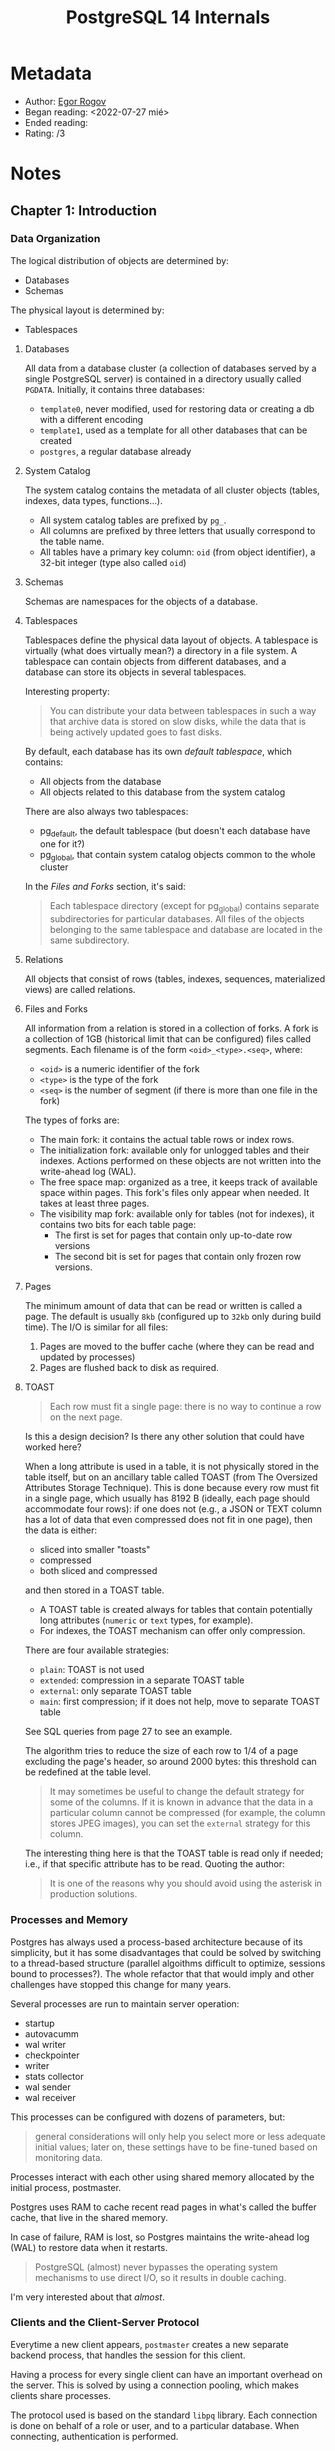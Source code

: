 :PROPERTIES:
:ID:       6dc6dbab-083c-41ef-bf78-74a6e5ec50e4
:END:
#+title: PostgreSQL 14 Internals
#+filetags: book
* Metadata

- Author: [[id:a4d3b9c4-8146-42c4-af83-3ac12fd164cd][Egor Rogov]]
- Began reading: <2022-07-27 mié>
- Ended reading:
- Rating: /3

* Notes

** Chapter 1: Introduction

*** Data Organization

The logical distribution of objects are determined by:
- Databases
- Schemas

The physical layout is determined by:
- Tablespaces

**** Databases
All data from a database cluster (a collection of databases served by a single PostgreSQL server) is contained in a directory usually called =PGDATA=. Initially, it contains three databases:
- =template0=, never modified, used for restoring data or creating a db with a different encoding
- =template1=, used as a template for all other databases that can be created
- =postgres=, a regular database already

**** System Catalog
The system catalog contains the metadata of all cluster objects (tables, indexes, data types, functions...).
- All system catalog tables are prefixed by =pg_=.
- All columns are prefixed by three letters that usually correspond to the table name.
- All tables have a primary key column: =oid= (from object identifier), a 32-bit integer (type also called =oid=)

**** Schemas
Schemas are namespaces for the objects of a database.

**** Tablespaces
Tablespaces define the physical data layout of objects. A tablespace is virtually (what does virtually mean?) a directory in a file system. A tablespace can contain objects from different databases, and a database can store its objects in several tablespaces.

Interesting property:
#+begin_quote
You can distribute your data between tablespaces in such a way that archive data is stored on slow disks, while the data that is being actively updated goes to fast disks.
#+end_quote

By default, each database has its own /default tablespace/, which contains:
- All objects from the database
- All objects related to this database from the system catalog

There are also always two tablespaces:
- pg_default, the default tablespace (but doesn't each database have one for it?)
- pg_global, that contain system catalog objects common to the whole cluster

In the [[Files and Forks]] section, it's said:
#+begin_quote
Each tablespace directory (except for pg_global) contains separate subdirectories
for particular databases. All files of the objects belonging to the same tablespace
and database are located in the same subdirectory.
#+end_quote

**** Relations
All objects that consist of rows (tables, indexes, sequences, materialized views) are called relations.

**** Files and Forks
All information from a relation is stored in a collection of forks.
A fork is a collection of 1GB (historical limit that can be configured) files called segments. Each filename is of the form =<oid>_<type>.<seq>=, where:
- =<oid>= is a numeric identifier of the fork
- =<type>= is the type of the fork
- =<seq>= is the number of segment (if there is more than one file in the fork)

The types of forks are:
- The main fork: it contains the actual table rows or index rows.
- The initialization fork: available only for unlogged tables and their indexes. Actions performed on these objects are not written into the write-ahead log (WAL).
- The free space map: organized as a tree, it keeps track of available space within pages. This fork's files only appear when needed. It takes at least three pages.
- The visibility map fork: available only for tables (not for indexes), it contains two bits for each table page:
  - The first is set for pages that contain only up-to-date row versions
  - The second bit is set for pages that contain only frozen row versions.

**** Pages
The minimum amount of data that can be read or written is called a page. The default is usually =8kb= (configured up to =32kb= only during build time). The I/O is similar for all files:
1. Pages are moved to the buffer cache (where they can be read and updated by processes)
2. Pages are flushed back to disk as required.

**** TOAST
#+begin_quote
Each row must fit a single page: there is no way to continue a row on the next page.
#+end_quote
Is this a design decision? Is there any other solution that could have worked here?

When a long attribute is used in a table, it is not physically stored in the table itself, but on an ancillary table called TOAST (from The Oversized Attributes Storage Technique). This is done because every row must fit in a single page, which usually has 8192 B (ideally, each page should accommodate four rows): if one does not (e.g., a JSON or TEXT column has a lot of data that even compressed does not fit in one page), then the data is either:
- sliced into smaller "toasts"
- compressed
- both sliced and compressed
and then stored in a TOAST table.

- A TOAST table is created always for tables that contain potentially long attributes (=numeric= or =text= types, for example).
- For indexes, the TOAST mechanism can offer only compression.

There are four available strategies:
- =plain=: TOAST is not used
- =extended=: compression in a separate TOAST table
- =external=: only separate TOAST table
- =main=: first compression; if it does not help, move to separate TOAST table

See SQL queries from page 27 to see an example.

The algorithm tries to reduce the size of each row to 1/4 of a page excluding the page's header, so around 2000 bytes: this threshold can be redefined at the table level.

#+begin_quote
It may sometimes be useful to change the default strategy for some of the columns. If it is known in advance that the data in a particular column cannot be compressed (for example, the column stores JPEG images), you can set the =external= strategy for this column.
#+end_quote


The interesting thing here is that the TOAST table is read only if needed; i.e., if that specific attribute has to be read. Quoting the author:

#+begin_quote
It is one of the reasons why you should avoid using the asterisk in production solutions.
#+end_quote

*** Processes and Memory

Postgres has always used a process-based architecture because of its simplicity, but it has some disadvantages that could be solved by switching to a thread-based structure (parallel algoithms difficult to optimize, sessions bound to processes?). The whole refactor that that would imply and other challenges have stopped this change for many years.

Several processes are run to maintain server operation:
- startup
- autovacumm
- wal writer
- checkpointer
- writer
- stats collector
- wal sender
- wal receiver

This processes can be configured with dozens of parameters, but:
#+begin_quote
general considerations will only help you select more or less adequate initial values; later on, these settings have to be fine-tuned based on monitoring data.
#+end_quote

Processes interact with each other using shared memory allocated by the initial process, postmaster.

Postgres uses RAM to cache recent read pages in what's called the buffer cache, that live in the shared memory.

In case of failure, RAM is lost, so Postgres maintains the write-ahead log (WAL) to restore data when it restarts.

#+begin_quote
PostgreSQL (almost) never bypasses the operating system mechanisms to use direct I/O, so it results in double caching.
#+end_quote
I'm very interested about that /almost/.

*** Clients and the Client-Server Protocol

Everytime a new client appears, =postmaster= creates a new separate backend process, that handles the session for this client.

Having a process for every single client can have an important overhead on the server. This is solved by using a connection pooling, which makes clients share processes.

The protocol used is based on the standard =libpq= library. Each connection is done on behalf of a role or user, and to a particular database. When connecting, authentication is performed.

** Chapter 2: Isolation

*** Consistency

- Consistency = data correctness
- Data integrity at the DB level: constraints such as =NOT NULL= or =UNIQUE=.
- Data consistency is stricter than data integrity, and it's the app who must ensure it is not broken.
- Using a transaction is the way to let the DB know that a set of operations constitute a whole.
- Transactions that run concurrently can also operate incorrectly. We need to isolate them from each other.
- Full isolation is hard and affect performance, so we may accept weaker levels of isolation, leaving the job of maintaining data consistency to the application.

#+begin_quote
A transaction is a set of operations that takes the database from one correct state to another correct state (consistency), provided that it is executed in full (atomicity) and without being affected by other transactions (isolation).
#+end_quote

*** Isolation Levels and Anomalies Defined by the SQL Standard

Isolation levels, specified in the SQL standard, are defined by the anomalies that may or may not occur.

There are many more known anomalies, but the isolation levels are only defined on a few (this is probably for historical reasons, as they were the known anomalies when the standard was written). The author *believes* that the levels come from the number of locks required for their implementation, as it was assumed that isolation had to be based on locks (see Two-phase locking protocol (2pl)):
- Read uncommited: rows to update locked for writes but not for reads.
- Read commited: rows to update locked for writes and for reads.
- Repeatable read: rows to read and to update locked for writes and for reads.
- Serializable: impossible only with locks on rows, since you cannot lock a row that does not exist yet. Theoretical solution, never implemented: predicate locks (locks on conditions).

The following sections explain each of these anomalies (and in which isolation levels are allowed). But first, a summary:

| Level v / Anomaly > | Lost update | Dirty read | Non-repeatable read | Phantom read | Other anomalies |
|---------------------+-------------+------------+---------------------+--------------+-----------------|
| Read uncommited     | -           | yes        | yes                 | yes          | yes             |
| Read commited       | -           | -          | yes                 | yes          | yes             |
| Repeatable read     | -           | -          | -                   | yes          | yes             |
| Serializable        | -           | -          | -                   | -            | -               |

**** Lost Update (never allowed)

- Transactions A and B read row R.
- A and B update R based on what they read, without taking into account each other's update.

**** Dirty Reads (allowed at Read Uncommited)

- Transaction A reads and updates row R but does not commit.
- Transaction B reads updated row R.
- Transaction A then decides to roll back.

**** Non-Repeatable Reads (allowed at Read Uncommited + Read Commited)

- Transaction A reads row R.
- Transaction B updates row R to R'.
- Transaction A reads row R again, but it reads now R'.

**** Phantom Reads (allowed at Read Uncommited + Read Commited + Repeatable Read)

This is very similar to non-repeatable reads: instead of updating the row, a new row satisfying the condition is added.

- Transaction A asks for rows that satisfy condition C, and obtains S.
- Transaction B adds a new row that satisfies condition C, so the set becomes S'.
- Transaction A asks for rows that satisfy condition C, but it obtains now S'.

**** No Anomalies (only possible with Serializable)

The Serializable level prevents *any* anomalies, even the ones we don't know about, so the application does not have to take isolation into account at all.

*** Isolation Levels in PostgreSQL

PostgreSQL does not use lock-based protocols (such as 2pl), but a multiversion flavor of the Snapshot Isolation (SI) protocol:
- SI: Transactions read a snapshot of data at a particular point in time.
- Multiversion: the DB can contain several versions of one row at any point.
- It only uses locks when concurrently updating a row. Writes never lock reads, and reads never lock anything.

The implementation of PostgeSQL is a bit different from what the standard defines. Dirty reads are always forbidden, so Read uncommited and Read commited are the same.

| Level v / Anomaly > | Lost update | Dirty read | Non-repeatable read | Phantom read | Other anomalies |
|---------------------+-------------+------------+---------------------+--------------+-----------------|
| Read commited       | yes         | -          | yes                 | yes          | yes             |
| Repeatable read     | -           | -          | -                   | -            | yes             |
| Serializable        | -           | -          | -                   | -            | -               |

**** Read Committed

***** No dirty reads

If a transaction is not commited, their updates are never seen elsewhere. Snapshots, yay!

***** Non-repeatable reads

#+begin_quote
In a transaction, you must not take any decisions based on the data read by the previous operator, as everything can change in between.
#+end_quote

How to avoid these problems?
- Replace procedural code with declarative one.
- Use a single SQL operator.
- Apply explicit locks (~SELECT FOR UPDATE~ or even ~LOCK TABLE~).

***** Read skew

This is a new anomaly:
- Transaction A reads row R.
- Transaction B updates row R to R' and row Q to Q'.
- Transaction A reads row Q'.

Transaction A should have read either R and Q, or R' and Q'.

This can also happen with long-running transactions that call =VOLATILE= functions (which is the default volatility category).

Q: Do we use these types of functions in Mattermost?

***** Read skew instead of lost updates

See the whole example in the book, page 50, very interesting.

- ~UPDATE ... SET ... WHERE ... IN (SELECT ...)~ has two stages: 1. the rows to update are selected; 2. the rows are updated one by one.
- An ongoing modification of one of those rows lock it for writing, but not for reading; so step 1. is executed normally and step 2. has to wait until the row is updated, getting

Q: Do we have examples of this in Mattermost? I'm sure there are many.

***** Lost updates

Lost updates can happen if it's the application the one that stores the intermediate result.

- Transaction A reads row R and the app stores the result.
- Transaction B reads row R and the app stores the result.
- Transaction B updates row R to R' based on what the app stored.
- Transaction A updates row R to R'' based on what the app stored.

R'' should have known about R' in the first place.

**** Repeatable Read

***** No non-repeatable and phantom reads

There are no non-repeatable and phantom reads at the Repeatable read level. That is:

#+begin_quote
At this isolation level, you do not have to worry that something will change between operators.
#+end_quote

This is interesting, I should think more about it:

#+begin_quote
In the second session, let’s start another transaction, with the Repeatable Read level explicitly specified in the BEGIN command (the level of the first transaction is not important.
#+end_quote

***** Serialization failures instead of lost updates

The read skew anomaly is prevented by failing the transaction that would cause it. The error is: =ERROR: could not serialize access due to concurrent update=.

#+begin_quote
A practical insight: if your application is using the Repeatable Read isolation level for writing transactions, it must be ready to retry transactions that have been completed with a serialization failure. For read-only transactions, such an outcome is impossible.
#+end_quote

***** Write skew

This is yet another anomaly, that can happen in the Repeatable read level:
- Transaction A reads some data, and verifies that after an update U, condition C is satisfied.
- Transaction B reads some data, and verifies that after an update U, condition C is satisfied.
- If any of A or B would have known about the other one, they would have seen that after the second update U, condition C is no longer satisfied.

This one's bad.

***** Read-only transaction anomaly

A new one that Repeatable read allows. Too complex to specify in general terms. See example in the book, page 57.

**** Serializable

#+begin_quote
Thus, if an application uses the Serializable isolation level, it must be ready to retry transactions that have ended with a serialization failure. (The Repeatable Read level requires the same approach unless the application is limited to read-only transactions.)
#+end_quote

***** No anomalies

Write-skew and read-only transaction anomalies always fail with the error:

#+begin_src
ERROR: could not serialize access due to read/write dependencies among transactions
DETAIL: Reason code: Canceled on identification as a pivot, during commit attempt.
HINT: The transaction might succeed if retried.
#+end_src

***** Deferring a read-only transaction

We can defer the read-only transaction until it's safe by declaring it as =READ ONLY DEFERRABLE=.

Q: Do we need both? What are the advantages of using only =READ ONLY= or only =DEFERRABLE=? Take a look at the Postgres manual.

*** Which Isolation Level to Use?

- Read Commited: default, convenient, but all anomalies have to be kept in mind when developing. Hard to reproduce the bugs that will happen.
- Repeatable Read: modify the app to handle serialization failures. For read-only transactions, perfect complment to the Read Committed level.
- Serializable: just have to worry about retrying any transaction that fails with a serialization error. Overhead reduce system throughput. **Not supported on replicas** and cannot be combined with other isolation levels

** Chapter 3: Pages and Tuples

*** Page Structure

Each page has several parts; of which only the header has a fixed size (24 bytes):

| Part                   | Location            | Contents                                                       |
|------------------------+---------------------+----------------------------------------------------------------|
| Page header            | [0, 24)             | Page checksum, values of =lower=, =upper= and =special=        |
| Array of item pointers | [24, lower)         | Pointers to rows (4 bytes each): offset + length + status bits |
| Free space             | [lower, upper)      | Never fragmented 😎                                            |
| Items (row versions)   | [upper, special)    | Row versions for tables; rows references for indexes           |
| Special space          | [special, pagesize) | Some indexes store auxiliary info                              |

The sizes of each part can be shown using the =pageinspect= extension, using:

#+begin_src sql
CREATE EXTENSION pageinspect;

SELECT lower, upper, special, pagesize
FROM page_header(get_raw_page('accounts',0));
#+end_src

The array of item pointers is the mechanism used by indexes to:
- Have unique references to rows.
- Allow moving rows around in the page to avoid fragmentation.

Thus, instead of the indexes directly referencing the row offset, they reference a pointer in that array, which in turns points to the offset of the row. This way, we can have a unique reference to the row while we can move the row around in the page (we just need to update the offset in the pointer, not the pointer itself).

*** Row Version Layout

Each row has a header followed by actual data. The header (min 23 bytes) contains, among others:
- =xmin=, =xmax=: transaction IDs used to discriminate among different versions of the same row.
- =infomask=: set of bits giving info on the versioning of the row. Two important pairs are:
  - =xmin_committed= and =xmin_aborted=: if set, the =xmin= transaction has been committed/aborted.
  - =xmax_committed= and =xmax_aborted=: if set, the =xmax= transaction has been committed/aborted.
- =ctid=: pointer to the next updated version of the same row.
- =null bitmap=: array of bits marking NULL-able columns.

The row header is often larger than the row data 😮

#+begin_quote
Data layout on disk fully coincides with data representation in RAM. The page along with its tuples is read into the buffer cache as is, without any transformations. That's why data files are incompatible between different platforms.
#+end_quote

- The size of a tuple depends on the order of fields because of data alignment.

*** Operations on Tuples

All versions of all rows are marked with two values: =xmin= and =xmax=. They are (ever-increasing) transaction IDs that define the "validity time" of the specific version:
- Create row: =xmin= is set to the transaction ID of the =INSERT= command.
- Delete row: =xmax= is set to the transaction ID of the =DELETE= command.
- Update row:
  - Old row version is "deleted": =xmax= is set to the transaction ID of the =UPDATE= command.
  - New row version is "inserted": =xmin= is set to the transaction ID of the =UPDATE= command.

**** Insert

1. Begin a transaction =T=.
2. Execute an =INSERT= command.
3. The =xmin= value of the new row version is set to the ID of =T=. =xmin_committed= and =xmin_aborted= are not modified.

❓ They're not modified? Or are they explicitly unset?

**** Commit (CLOG and ProcArray)

There are two additional structures in the server's shared memory:
- The commit log (CLOG): it contains two bits per transaction: one for committed, one for aborted
- The ProcArray: a list of all the active processes: for each process, its current transaction is specified.

These two structures are used whenever a **new** transaction reads the row version from the page, to know if it's not visible (active, not committed or aborted):
1. To check if it's active, it reads the ProcArray. If it's there, then it does nothing else.
2. To check if it's committed/aborted, it reads the CLOG. Once determined, this new transaction sets the =xmin_committed= and =xmin_aborted= information bits (hint bits) in the original row version, so that future transactions don't need to read the CLOG.

The sensible approach would be for the original transaction to set the =xmin_commited= and =xmin_aborted= bits itself directly, instead of setting the bits in the CLOG and letting the next transaction to set the bits in the page. But that's impossible because of two reasons:
1. At that time, it is not known whether this transaction will complete successfully.
2. If a transaction affects many pages, it may be too expensive to track them.

❓ I may understand 2 for performance reasons, but I don't get 1.

#+begin_quote
The flip side of this cost reduction is that any transaction (even a read-only =SELECT= command) can start setting hint bits, thus leaving a trail of dirtied pages in the buffer cache.
#+end_quote

❓ I don't get the bit about the trail of dirtied pages. When those bits are set, isn't it already clear what happened?

**** Delete

1. Begin a transaction =T=.
2. Execute a =DELETE= command.
3. The =xmax= value of the current row version is set to the ID of =T=. =xmin_aborted= is unset.

❓ Is =xmin_aborted= explicitly unset? If so, why?

**** Abort

As in =COMMIT=, nothing changes in the page itself, only the CLOG is modified. When a new transaction accesses that row, then the =xmin_aborted= bit is set.

**** Update

1. Begin a transaction =T=.
2. Execute an =UPDATE= command.
3. A virtual delete+insert happens:
   1. The =xmax= value of the old row version is set to the ID of =T=. =xmax_aborted= is unset because this transaction may be rolled back.
   2. The =xmin= value of the new row version is set to the ID of =T=.

❓ What happens with the other bits? It's not clear to me whether they're unmodified or explicitly unset.

*** Indexes

- Indexes do not use row versioning -> Index row headers do not contain =xmin= and =xmax= fields.
- How is visibility determined? Just access the table (there's another mechanism with the visibility map, but not explained here).

*** TOAST

- Rows of TOAST tables are handled in such a way that they are never updated; they can be either added or deleted.
- Data modifications that do not affect long values don't change the TOAST table.
- Data modifications that do affect long values force the creation of new toasts.

*** Virtual transactions

- Transactions do not get a permanent, unique, transaction ID until they perform some write. If they are read-only, they do not consume any real transaction ID.

*** Subtransactions

- When using a savepoint in a transaction, the subtransaction gets a new (higher than the parent's) transaction ID.
- Everything works the same for subtransactions, but:
  - The committed and aborted bits are set at the same time.
  - The final decision is made when the parent transaction is committed or aborted.
- The information about subtransactions is stored under the =pgdata/pg_subtrans/= directory. Same structure as CLOG buffers.
- After a failure in a transaction, all remaining changes are aborted; otherwise, atomicity would not be respected.
  - If we use ~\set ON_ERROR_ROLLBACK on~; this behaviour is not followed. To do so, Postgres implicitly encapsulates each statement in a subtransaction.

** Chapter 4: Snapshots

*** What is a Snapshot?

- A snapshot is, logically, the set of rows that are visible to a transaction. It's what puts the C in ACID (consistency).
- The moment a snapshot is taken depends on the isolation level:
  - Read Commited: at the beginning of each statement. Active only during that statement.
  - Repeateable Read and Serializable: at the beginning of the first statement of a transaction. Active during the whole transaction.

*** Row Version Visibility

- A snapshot does not contain copy of any data. It is a definition of what rows are visible when the snapshot was taken.
- Tuple visibility is defined by its =xmin= and =xmax= values. =[xmin, xmax]= intervals do not intersect, so just one version of each row can be visible.
  - Although exact rules are complex, the gist of it is: a tuple is visible in a snapshot that includes =xmin= transaction changes but excludes =xmax= transaction changes.
- The changes from a transaction are visible in a snapshot if the transaction was committed before the snapshot was taken.

*** Snapshot Structure

- Postgres does not know when a transaction is committed, only when it is started.
- But we can know what the current status of a transaction is through the =ProcArray= structure living in the server's shared memory.
- If a transaction completes, we cannot know whether it was active at some point in time; specifically, at the point a snapshot was taken. Some corollaries:
  - A snapshot needs to collect the status of all the transactions at that moment.
  - A snapshot cannot be made at some arbitrary point in the past, only now.
- Some of the values stored with a snapshot, all relative to the moment of its creation, are:
  - =xmin=: ID of the oldest active transaction. Smaller IDs are committed or aborted.
  - =xmax=: ID of the latest committed transaction plus one. Equal or larger IDs are still running or do not exist.
  - =xip_list=: IDs of all active transactions (except for virtual ones).
- See pages 90-92 for an example.
- Changes are included into a snapshot if they are made by transactions whose =xid= satisfy either of:
  1. =xid < xmin=
  2. =xmin ≤ xid < xmax= and =xid not in xip_list=

*** Visibility of Transactions' Own Changes

- A cursor is an iterator-like variable containing a reference to a query that can later be fetched.
- Cursors in a transaction need to see the state of rows when they were opened, avoiding any later changes.
- This is accomplished by:
  - Storing =cmin= and =cmax= values in tuple header: they contain the sequence number of the operation within the transaction (=cmin= for inserts, =cmax= for deletions). These values are actually stored in a single field, since it's assumed a row will not be inserted and deleted in the same transaction (the edge case is handled by a special combo identifier).
  - Storing the =cmin=/=cmax= value in the snapshot (this cannot be retrieved using SQL).
  - Comparing the tuple header =cmin=/=cmax= value with the snapshot's value. If the snapshot's value is lower than the tuple's value, then that tuple is not visible.

*** Transaction Horizon

- The horizon of a transaction is defined as its lower boundary; i.e., its =xmin= value; i.e., the ID of the oldest transaction that was active when the snapshot was created.
  - All transactions with =xid < xmin= are guaranteed to be committed.
  - A transaction can only see the row versions beyond its horizon.
- The horizon of a database is the oldest horizon of all transactions; i.e., the oldest =xmin=
  - Before this horizon, all outdated heap tuples will never be visible to any transaction.
  - Such tuples can be safely vacuumed.
- Conclusion:
  - If a transaction (real or virtual for Repeatable Read or Serializable, or real for Read Committed) is running for a long time, it holds the database horizon and defer vacuuming.
  - A virtual transaction in Read Committed holds the horizon only while executing operators.
- Transaction horizon can be seen with ~SELECT backend_xmin FROM pg_stat_activity WHERE pid = pg_backend_pid()~.
#+begin_quote
In a perfect world, you should avoid combining long transactions with frequent updates (that spawn new row versions), as it will lead to table and index bloating.
#+end_quote

*** System Catalog Snapshots

- Transactions have access to the latest changes in system catalog tables, even if they happen after a snapshot is created.
- For example, an INSERT command can see new integrity constraints in a table that were added after the snapshot was created.

- ❓ Doesn't this break isolation? The following does not clarify it:
#+begin_quote
It may seem that such behavior breaks isolation, but if the inserting transaction had accessed the accounts table, the =ALTER TABLE= command would have been blocked until this transaction completion.
#+end_quote

It turns out it was just that the wording of the sentence was a bit confusing. I had a quick chat with the author and the translator and they agreed to change the previous sentence to:
#+begin_quote
It may seem that such behavior breaks isolation, but if the inserting transaction had managed to reach the accounts table before the =ALTER TABLE= command, the latter would have been blocked until this transaction completed.
#+end_quote

The thing is that the inserting command is done after the =ALTER TABLE= command completes. If it would have been the other way around, then the =ALTER TABLE= would have blocked and added the integrity check after the inserting command had successfully added the row with the NULL value.

*** Exporting Snapshots

- Snapshots can be reused!
- Just use the =pg_export_snapshot()=, which gives an ID that can be used in another transaction with =SET TRANSACTION SNAPSHOT 'pg_export_snapshot-id'=.

** Chapter 5: Page Pruning and HOT Updates

*** Page Pruning

- Leveraging accesses to pages (to read or update), some pruning may happen when:
  - The previous =UPDATE= couldn't place a new tuple into the same page (reflected in the header).
  - The page contains more data than the =fillfactor= parameter.
- Pruning removes tuples beyond the database horizon in a single page.
- Any =SELECT= statement can cause page modifications (because it prunes old tuples).
- Pointers to pruned tuples remain in place (they may be referenced from an index).
- When pruning a page, the index page is not touched. That happens, of course, when accessing the index page itself (e.g. with an index scan).
- See example in pages 101-104.

*** HOT Updates

- When a column is updated, all indexes that reference it need to be updated as well (i.e. a new entry is added to the index) so they point to the new version of the row, since the key has changed.
- When updating a column that is not in *any* index, there is no need to add entries to indexes with the exact same key.
- An update involving columns that do not appear in any index are called Heap-Only Tuple (HOT) updates. All the other ones are called cold (or non-HOT) updates.
- In the case of a HOT update:
  - Indexes contain just one entry for all versions of a row. This entry points to the original version.
  - All subsequent versions in the same page are found following the =ctid= pointers of the tuples (the HOT chain).
  - The tuples in the HOT chain are checked for visibility in the index scans.
  - The new row versions not pointed to by any index are tagged with the HOT bit.
  - Row versions in a HOT chain that have following versions are tagged with Heap HOT Updated (HHU) bit.
- See example in p. 106.
#+begin_quote
A HOT update is possible if the modified fields are not a part of any index. Otherwise, some of the indexes would contain a reference to a heap tuple that appears in the middle of the chain, which contradicts the idea of this optimization.
#+end_quote
- ❓ I am not sure why updating a column in an index A would not let us start a HOT chain for an index B that does not reference it, but I think I understand it now. Is this correct?
  - The case of an already started HOT chain that now updates a column in index A not referenced for index B makes sense, since we would need to have some kind of tree of chains, which is probably too costly.
  - But let's say that we *start* one HOT chain updating a column referenced by index A. In this case, this chain is only used by index B.
  - Index A still points to the new versions of the rows, which are now marked as HOT only for B.
  - We need to store that information somewhere, and the only sensible place to do so would be the tuples in the page.
  - But then, we'd need to store for which indexes that tuple is marked as HOT, which would be too costly.
  - We could also store for which indexes this tuple is *not* HOT.
  - In any case, that probably introduces too much complexity (?)
  - So we narrow the focus of HOT updates to columns that are not in *any* index.

*** Page Pruning for HOT Updates

- When page pruning happens and there's a HOT chain in the page, some special steps are taken:
  - The head of the chain needs to remain, since indexes point to it. Others can be released.
  - The head of the chain changes to a redirect state.
  - The head of the chain points now to the tuple that currently starts the chain.
  - All unused tuples are pruned, and new tuples can now reclaim their space.
- ❓ Not sure I understand this:
#+begin_quote
If unindexed columns are modified frequently, it makes sense to reduce the fillfactor value, thus reserving some space in the page for updates. Obviously, you have to keep in mind that the lower the fillfactor value is, the more free space is left in the page, so the physical size of the table grows.
#+end_quote

*** HOT Chain Splits

- HOT chains are isolated to a single page.
- If the page runs out of space when adding a new tuple:
  - The new tuple is created in another page.
  - A new index entry is created to refer to the new tuple (which may start another HOT chain by itself).

*** Page Pruning for Indexes

- Two separate index pages are never merged into one, which leads to index bloating.
- To try to avoid this, Postgres tries to defer splitting a page as much as it can by pruning a page.
- Pruning happens when an insertion into a B-tree is about to split the page into two.
- Two types of tuples can be pruned in this case:
  - Tuples tagged as dead during an index scan because the pointed tuple is not visible or does not exist.
  - Tuples that point to different versions of the same table row.
    - Postgres check visibility of heap tuples, which require table access.
    - This is only performed for "promising" index tuples ("copies of the existing ones for MVCC purposes"❓).
    - "It is cheaper to perform such a check than to allow an extra page split"

** Chapter 6: Vaccuum and Autovacuum

*** Vacuum

- Page pruning is fast but narrow-scoped.
- The =VACUUM= command processes a whole table, removing dead heap tuples *and* corresponding index entries.
- Vacuuming can happen in parallel with other processes (with some exceptions, as =CREATE INDEX= or =ALTER TABLE=).
- The visibility map tracks which pages contain only current tuples, so those can be skipped when vacuuming.
- Visibility/free space maps and vacuuming:
  - The visibility map contains the pages that only have current tuples: these can be skipped when vacuuming.
  - After vacuuming, if all remaining tuples are current, the visibility map will now include this page.
  - After vacuuming, the free space map is updated to reflect the space that has been cleared.

*** Database Horizon Revisited

- Vacuuming remove dead tuples based on the database horizon. If a transaction is holding it, some tuples may not be eliminated.
- =VACUUM VERBOSE tablename;= let us see how many tuples are eliminated or skipped and the database horizon.

*** Vacuum Phases

In short:
1. The table is scanned in search of dead tuples
2. Dead tuples are removed from the index
3. Dead tuples are removed from the table
4. Repeat 1-3 if there are too many dead tuples
5. Perform heap truncation

**** 1. Heap Scan

- All pages in the visibility map are skipped
- For all other pages: if a tuple is beyond the horizon, its ID is added to a =tid= array.
- The =tid= array is in the local memory of the =VACUUM= process
- The whole memory chunk (size defined by =maintenance_work_mem= parameter) is allocated at once.
- ❓ Doesn't the following contradict the previous affirmation?
#+begin_quote
the allocated memory never exceeds the volume required in the worst-case scenario, so if the table is small, vacuuming may use less memory than specified in this parameter.
#+end_quote
- Two possible outcomes:
  - The table is scanned in full
  - The =tid= array is filled before the scanning finishes
- In either case, we continue with the next phase.

**** 2. Index Vacuuming

- For *each* index in the table (even if it's not the first time we scanned the heap)
  - The index is *fully* scanned to find entries that refer to tuples in the =tid= array.
  - Such entries are removed from the index pages.
  - The free space map is updated.
  - Statistics on vacuuming are collected.
- This process can be run in parallel with a single worker per index.
- If rows are only inserted (so the =tid= array is empty because there are no dead tuples) this phase is skipped, but an index scan is forced once at the end as part of a separate phase of *index cleanup*.

**** 3. Heap Vacuuming

- The table is scanned again to:
  - Remove tuples registered in the =tid= array.
  - Free the corresponding pointers.
- The free space and the visibility maps are updated.
- If the table was not fully scanned in 1., the =tid= array is cleared and 1. is resumed.

**** 4. Heap Truncation

- In the previous phase, we can end up with several empty pages at the end of the file (a tail). ❓ How are all in the end?
- If that chunk of free space is at least 1/16 of the table or there are at least 1000 pages, then:
  - The =VACUUM= process locks the table (for a short time).
  - This tail is returned to the operating system as free space.

*** Analysis

- The =ANALYZE= command collects statistical information for the query planner, such as:
  - Number of rows (=pg_class.reltuples=).
  - Number of pages (=pg_class.relpages=).
  - Data distribution within columns.
- The =VACUUM ANALYZE= command appeared before a separate =ANALYZE= command.
- Even if running =VACUUM ANALYZE=, these two processes are performed sequentially.
- However, automatic vacuum and analysis are set up in a similar way.

*** Automatic Vacuum and Analysis

- Autovacuum launches vacuum and analysis processes based on the intensity of table updates.

**** About the Autovacuum Mechanism

- The =autovacuum launcher= process is always running (if =autovacuum= and =track_counts= parameters are enabled).
- It defines the autovacuum schedule and maintains a list of active databases.
- Once in =autovacuum_naptime= (1min by default):
  - An =autovacuum worker= starts for each active database (always less workers than =autovacuum_max_workers=)
  - The worker connects to the corresponding database and builds:
    - a list of all tables, materialized views and TOAST tables to be vacuumed
    - a list of all tables and materialized views to be analyzed (TOAST tables don't need to be analyzed because they're always accessed via an index)
  - The objects in the list are vacuumed or/and analyzed
  - The worker is terminated.
  - If the worker doesn't finish in =autovacuum_naptime=, another worker is spawned to process different tables in parallel (there's no parallelism at the table level).
- Differences between regular vacuum and autovacuum:
  - Separate parameters to define =tid= arrays: =maintenance_work_mem= and =autovacuum_work_mem=. By default, =autovacuum_work_mem= equals =maintenance_work_mem=.
  - Parallel processing a table's indexes happen only for vacuum; not allowed for autovacuum.

**** Which Tables Need to be Vacuumed?

- The statistics collector is constantly updating two counters in the =pg_stat_all_tables= table:
  - =n_dead_tup=: Number of dead tuples in a table.
  - =n_ins_since_vacuum=: Number of rows inserted since last vacuum.
- Vacuuming is triggered for two reasons:
  1. Dead tuple accumulation
     - Vacuum happens if =n_dead_tup > abs + rel * n_tup=, where:
       - =abs= is controlled by =autovacuum_vacuum_threshold=, an absolute number of dead tuples.
       - =rel= is controlled by =autovacuum_vacuum_scale_factor=, a fraction of dead tuples in a table.
       - =n_tup= is the =pg_class.reltuples= counter, an estimate of the number of live rows in a table.
  2. Insertion of new rows
     - If rows are only inserted, there are no dead tuples.
     - However, in order to enable index-only scans, vacuuming needs to happen to freeze heap tuples in advance and update the visibility map.
     - Vacuum happens if =n_ins_since_vacuum > abs + rel * n_tup=, where:
       - =abs= is controlled by =autovacuum_vacuum_insert_threshold=, an absolute number of rows inserted since last vacuum.
       - =rel= is controlled by =autovacuum_vacuum_insert_scale_factor=, a fraction of new rows in a table since last vacuum.
       - =n_tup= is the =pg_class.reltuples= counter, an estimate of the number of live rows in a table.
- All the previous thresholds can be overridden at the table level.
  - The default value of =autovacuum_vacuum_scale_factor= is 20%, which may be too big for large tables.
  - The optimal parameters depend on the table size and workload type (but no tips are given).
  - There are corresponding parameters for the thresholds for TOAST tables, with the same name and prefixed by =toast.=.

**** Which Tables Need to Be Analyzed?

- Analysis processes only modified rows, so the frequency depends only on that.
- The statistics collector is constantly updating one counter more in the =pg_stat_all_tables= table:
  - =n_mod_since_analyze=: Number of rows modified in a table since last analysis.
- Analysis happens if =n_mod_since_analyze > abs + rel * n_tup=, where:
  - =abs= is controlled by =autovacuum_vacuum_analyze_threshold=, an absolute number of rows inserted since last vacuum.
  - =rel= is controlled by =autovacuum_vacuum_analyze_scale_factor=, a fraction of new rows in a table since last vacuum.
  - =n_tup= is the =pg_class.reltuples= counter, an estimate of the number of live rows in a table.
- All the previous thresholds can be overridden at the table level.
- TOAST tables are not analyzed.

**** Autovacuum in Action

- See example in pages 126-130
- Typo in page 128: it should read 1000 instead of 1006

*** Managing the Load

- Vacuuming can have a noticeable impact on performance even if it does not block other processes.

**** Vacuum Throttling

- Manual vacuum can be throttled with two parameters:
  - =vacuum_cost_limit=: controls the amount of work done after which the process sleeps (default 200)
    - Each page read from the buffer cache costs =vacuum_cost_page_hit= (default 1)
    - Each page read not in the buffer cache costs =vacuum_cost_page_miss= (default 2)
    - Each page dirtied by vacuum (i.e., that needs to ) costs =vacuum_cost_page_dirty= (default 20)
  - =vaccum_cost_delay=: controls the amount of time the process is sleeping (default 0)
- With default values, between 9 and 200 pages per cycle are processed.

**** Autovacuum Throttling

- Same two parameters, prefixed by =autovacuum=:
  - =autovacuum_vacuum_cost_limit=: defaults to -1, which means fallback to =vacuum_cost_limit=.
    - No different =cost_page_{hit,miss,dirty}=.
  - =autovacuum_vaccum_cost_delay=: defaults 2ms, -1 means fallback to =vacuum_cost_delay=.
- These values are shared between all workers
  - Regardless of the number of workers, the impact on the system is similar
  - If autovacuum needs to be sped up, both =autovacuum_max_workers= and =autovaccum_vacuum_cost_limit= should be increased.
- These values can be overridden by table (same name) and for TOAST tables (same name prefixed by =toast.=).

*** Monitoring

- Monitoring vacuum processes can detect cases where dead tuples cannot be removed in one go (because they don't fit in the =maintenance_work_mem=-sized memory chunk).
  - In this case, all indexes have to be fully scanned several times
  - This can be fixed by either vacuuming more often or allocating more memory

**** Monitoring Vacuum

- Run =VACUUM= with the =VERBOSE= clause
- Views with current state of started processes:
  - =pg_stat_progress_vacuum= for vacuum.
  - =pg_stat_progress_analyze= for analyze (usually very fast and unlikely to cause issues).
-

**** Monitoring Autovacuum

- Set =log_autovacuum_min_duration= to something other than the default value of -1
- To track tables that need vacuuming or analysis, we can use the views defined in the chapter (=need_vacuum= and =need_analyze=).
  - If the list of tables grows, either reduce =autovacuum_vacuum_cost_delay= or increase =autovacuum_vacuum_cost_limit= (maybe also increasing =autovacuum_max_workers=).

** Chapter 7: Freezing

*** Transaction ID Wraparound

- Transaction ID: 32 bits (~4 billion possible IDs)
  - 64-bits transaction IDs would be too large for the two (=xmin= and =xmax=) IDs in each tuple's header.
- When exhausted, the counter has to be reset. This is called a wraparound.
  - Age of a transaction T: the number of subsequent transactions that have appeared since the start of T.
  - To handle wraparound, Postgres compare the age of transactions instead of transaction IDs.
  - We use the terms older and younger instead of less and greater.
#+begin_src c
// TransactionIdPrecedes --- is id1 logically < id2?
bool TransactionIdPrecedes(TransactionId id1, TransactionId id2) {
    // If either ID is a permanent XID then we can just do unsigned
    // comparison.  If both are normal, do a modulo-2^32 comparison.
    int32 diff;

    if (!TransactionIdIsNormal(id1) || !TransactionIdIsNormal(id2))
        return (id1 < id2);

    diff = (int32) (id1 - id2);
    return (diff < 0);

    id1 - 1d2 < 0
}
#+end_src
  - ❓ Sooner or later, an old transaction that was once in the remote past will be seen as a future one. This has to be handled; otherwise, no snapshot would see such transaction anymore.

*** Tuple Freezing and Visibility Rules

- To prevent the above, vacuuming also searches for tuples beyond the database horizon and tags them in a special way; i.e., it freezes them.
- Frozen tuples are visible in all snapshots, so their =xmin= is ignored, and that ID can be safely reused.
- =xmin= is unchanged in the tuple; freezing is marked by the combination of both =committed= and =aborted= hint bits.
- =xmax= does not participate in freezing in any way (it's only present in outdated tuples). When =xmax= is beyond the database horizon, such tuples will be vacuumed away.

*** Managing Freezing

- Four parameters control freezing:
| Parameter                   | Default | Description                            |
|-----------------------------+---------+----------------------------------------|
| =vacuum_freeze_min_age=     | 50 M    | When does freezing start?              |
| =vacuum_freeze_table_age=   | 150 M   | When is aggressive freezing performed? |
| =autovacuum_freeze_max_age= | 200 M   | When is freezing forced?               |
| =vacuum_failsafe_age=       | 1600 M  | When does freezing receive priority?   |

**** Minimal Freezing Age

- =vacuum_freeze_min_age= defines the minimal age of =xmin= transactions that are going to be frozen.
- Lower value => higher overhead. If a row is actively being changed, freezing all new versions is a wasted effort.
- This parameter can be overridden at the table level (normal and TOAST tables).

**** Age for Aggressive Freezing

- =vacuum_freeze_table_age= defines the transaction age that allows vacuuming to ignore the visibility map, so any heap page can be frozen.
- Each table has an associated transaction ID for which all older transactions are sure to be frozen. It's in =pg_class.relfrozenxid=.
- This transaction's age is compared to the =vacuum_freeze_table_age=  value to decide whether to start aggressive freezing.
- The freeze map allows vacuuming to:
  - skip pages that are in the map
  - ensure fault tolerance: if vacuuming is interrupted, the next run will not need to process the pages already in the map, so no work is repeated.
- Aggressive freezing of all pages is performed when the number of transactions in the system reaches =vacuum_freeze_table_age - vacuum_freeze_min_age= (100 M with default values)
  - If =vacuum_freeze_min_age= is too big => higher overhead. ❓
- This parameter can be overridden at the table level (normal and TOAST tables).

**** Age for Forced Autovacuum

- Autovaccum is forced, even if switched off, when there's risk that some unfrozen transaction IDs exceed the =autovacuum_freeze_max_age= value.
- Decision taken based on the age of the oldest =pg_class.relfrozenxid= in all tables.
- That ID is stored in =pg_database.datfrozenxid=.
  - ❓ Is =datfrozenxid= the database horizon? We think this is always older than the horizon.
- The value of =autovacuum_freeze_max_age= must be in [100k, 2000M].
  - 2000M is a bit less than the max transaction ID.
  - A big value increases the risk of wraparound, as postgres may fail to timely freeze all required tuples. In such a case, the server must stop immediately!
- The =autovacuum_freeze_max_age= affects the size of CLOG, since there is no need to keep the status of frozen transactions and all transactions preceding =datfrozenxid= are sure to be frozen.
- Changing =autovacuum_freeze_max_age= requires a server restart.
- This parameter can be overridden at the table level (normal and TOAST tables).

**** Age for Failsafe Freezing

- If autovacuum cannot avoid the risk of wraparound, =autovacuum_vacuum_cost_delay= is ignored and it stop vacuuming indexes to freeze heap tuples instead.
- This failsafe freezing mode is enabled if there is a risk that the age of an unfrozen transaction in the database will exceed the =vacuum_failsafe_age= value, which is assumed to be higher than =autovacuum_freeze_max_age=.

*** Manual Freezing

**** Freezing by Vacuum

- =VACUUM FREEZE= will freeze all heap tuples as if =vacuum_freeze_min_age= is 0.
- If this is done, it makes sense to disable index vacuuming. Two alternatives:
  - =VACUUM (freeze, index_cleanup false)=
  - Via the =vacuum_index_cleanup= storage parameter: =ALTER TABLE t SET (vacuum_index_cleanup = FALSE)=.

**** Freezing Data at the Initial Loading

- =COPY ... WITH FREEZE= inserts and freezes data at once.
  - Useful for data that is not expected to change.
  - Tuples can be frozen during the initial loading only if the resulting table has been created or truncated within the same transaction, as both these operations acquire an exclusive lock on the table.
  - Isolation level can be broken here! T1 begins; T2 truncates a table, copy-freeze data and commit; and then T1 can see that data!
    - This is allowed because data loading is unlikely to happen regularly. "In most cases it will not cause any issues".
  - When loading data with freezing, visibility map is created at once, and page headers receive the visibility attribute (so it won't be processed by vacuum while data remains unchanged).

** Chapter 8: Rebuilding Tables and Indexes

*** Full Vacuuming

**** Why is Routine Vacuuming not Enough?

- =VACUUM= can rarely reduce the number of pages: only if several empty pages appear at the very end (this does not happen often).
- Consequences of excessive size:
  - Table/index scans will take longer.
  - Bigger buffer cache may be required (data density decreases).
  - B-trees can get an extra level => slower index access.
  - Files take up extra space on disk and in backups.
- If data density is too low, =VACUUM FULL= rebuilds the table and index from scratch, packing the data as densely as possible.
- In =VACUUM FULL=:
  - Postgres rebuilds the table and then each of its indexes.
  - Both old and new files for each object have to be stored on disk.
  - The access to the table is fully blocked for reads and writes.

**** Estimating Data Density

- Exact density, too expensive for large objects:
  - For tables:  =pgstattuple('tablename')=, column =tuple_percent=.
  - For indexes: =pgstatindex('indexname')=, column =avg_leaf_density=.
- Less accurate: estimate =data volume / file size=. See [[https://wiki.postgresql.org/wiki/Show_database_bloat][these huge queries]].
- For simply getting the sizes of the table and all its indexes:
  - For tables:  =pg_size_pretty(pg_table_size('tablename'))=.
  - For indexes: =pg_size_pretty(pg_indexes_size('tablename'))=.
- For tracking progress of =VACUUM FULL= processes: =SELECT * FROM pg_stat_progress_cluster=.
- After a =VACUUM FULL=, it may happen that the data density of indexes is bigger than after only inserting data.
#+begin_quote
it is more efficient to create a B-tree from scratch based on the available data than to insert entries row by row into an already existing index
#+end_quote


**** Freezing

- When rebuilding the table, Postgres freezes its tuples, since its cost is negligible compared to all the other work.
- But pages are not registered in the visibility map nor in the freeze map, and headers do not receive the visibility attribute
- This only happens after vacuuming (manual or auto)
#+begin_quote
It essentially means that even if all tuples in a page are beyond the database horizon, such a page will still have to be rewritten.
#+end_quote


*** Other Rebuilding Methods

**** Alternatives to Full Vacuuming

- =CLUSTER=
  - The same as =VACUUM FULL=, but it also reorders tuples in files based on one of the available indexes (further updates will break this physical order)
  - =VACUUM FULL= is literally a special instance of =CLUSTER= without reordering.
- =REINDEX=
  - Rebuilds one or more indexes.
  - =CLUSTER= and =VACUUM FULL= use this command under the hood.
- =TRUNCATE=
  - Deletes all table rows, so logically equivalent to =DELETE= without a =WHERE= clause. But:
    - =DELETE= marks tuples as deleted (they have to be vacuumed afterwards).
    - =TRUNCATE= creates a new empty file (usually faster).

**** Reducing Downtime during Rebuilding

- =VACUUM FULL= takes an exclusive lock for the whole operation: not suitable for high available systems. There are some alternatives:
  - =pg_repack= creates a new repacked table and replace the old with the new in the system catalog.
  - =pgcompacttable= performs multiple fake row updates without changing data, so current row versions move towards the start of the file.
    - Between updates, regular vaccuuming removes outdated tuples and truncates little by little.
    - This takes much more time and resources, but it requires no extra space.

*** Preventive Measures

**** Read-Only Queries

- File bloating can happen when long-running transactions hold the database horizon alongside intensive data updates.
- A solution is to split queries into two servers:
  - Fast OLTP queries are kept in the main server.
  - Slow OLAP transactions are redirected to a replica.
- If those long transactions are caused by something else (app bugs, driver bugs...), the server can be tuned with:
  - =old_snapshot_threshold=: maximum lifetime of a snapshot after which the server removes outdated tuples. If a transaction still requires them, it errors out (snapshot too old).
  - =idle_in_transaction_session_timeout=: lifetime of an idle transaction, after which it's aborted.

**** Data Updates

- Another reason of bloating: simultaneous modification of a large number of tuples.
- A simple solution: reduce number of changes performed by a single transaction. Something like:
#+begin_src sql
WITH batch AS (
    SELECT ID
    FROM tablename
    WHERE filtering the already processed rows
    LIMIT batch size
    FOR UPDATE SKIP LOCKED
)
UPDATE tablename SET update clause
WHERE id IN (SELECT id FROM batch);
#+end_src
- The =batch= definition selects and immediately locks a set of rows that does not exceed the specified size. The rows that are already locked by other transactions are skipped: they will get into another batch next time.
- See example in pages 158-160.
